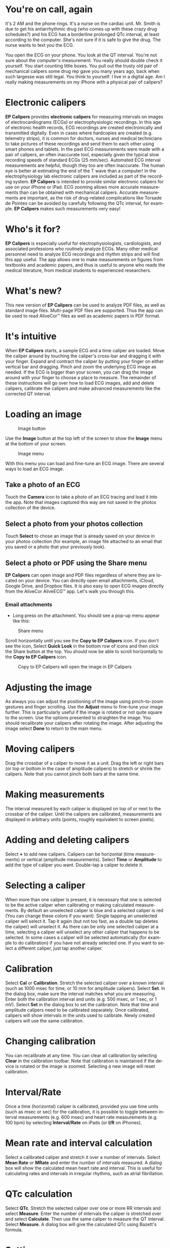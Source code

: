 #+TITLE:     
#+AUTHOR:    David Mann
#+EMAIL:     mannd@epstudiossoftware.com
#+DATE:      [2015-04-02 Thu]
#+DESCRIPTION: EP Calipers Help
#+KEYWORDS:
#+LANGUAGE:  en
#+OPTIONS:   H:3 num:nil toc:nil \n:nil @:t ::t |:t ^:t -:t f:t *:t <:t
#+OPTIONS:   TeX:t LaTeX:t skip:nil d:nil todo:t pri:nil tags:not-in-toc
#+INFOJS_OPT: view:nil toc:nil ltoc:t mouse:underline buttons:0 path:http://orgmode.org/org-info.js
#+EXPORT_SELECT_TAGS: export
#+EXPORT_EXCLUDE_TAGS: noexport
#+LINK_UP:   
#+LINK_HOME: 
#+XSLT:
* You're on call, again
It's 2 AM and the phone rings.  It's a nurse on the cardiac unit.  Mr. Smith is due to get his antiarrhythmic drug (who comes up with these crazy drug schedules?) and his ECG has a borderline prolonged QTc interval, at least according to the computer.  She's not sure if it is safe to give the drug.  The nurse wants to text you the ECG.

You open the ECG on your phone.  You look at the QT interval.  You're not sure about the computer's measurement.  You really should double check it yourself.  You start counting little boxes.  You pull out the trusty old pair of mechanical calipers some drug rep gave you many years ago, back when such largesse was still legal.  You think to yourself: I live in a digital age.  Am I really making measurements on my iPhone with a physical pair of calipers?
* Electronic calipers
*EP Calipers* provides *electronic calipers* for measuring intervals on images of electrocardiograms (ECGs) or electrophysiologic recordings.  In this age of electronic health records, ECG recordings are created electronically and transmitted digitally.  Even in cases where hardcopies are created (e.g. telemetry strips), it is common for doctors, nurses and medical technicians to take pictures of these recordings and send them to each other using smart phones and tablets.  In the past ECG measurements were made with a pair of calipers, an often inaccurate tool, especially given the typical slow recording speeds of standard ECGs (25 mm/sec).  Automated ECG interval measurements are helpful, though they too are often inaccurate.  The human eye is better at estimating the end of the T wave than a computer!  In the electrophysiology lab electronic calipers are included as part of the recording system.  *EP Calipers* is intended to provide similar electronic calipers for use on your iPhone or iPad.  ECG zooming allows more accurate measurements than can be obtained with mechanical calipers.   Accurate measurements are important, as the risk of drug-related complications like Torsade de Pointes can be avoided by carefully following the QTc interval, for example.  *EP Calipers* makes such measurements very easy!
* Who's it for?
*EP Calipers* is especially useful for electrophysiologists, cardiologists, and associated professions who routinely analyze ECGs.  Many other medical personnel need to analyze ECG recordings and rhythm strips and will find this app useful.  The app allows one to make measurements on figures from textbooks and academic papers, and thus is useful to anyone who reads the medical literature, from medical students to experienced researchers.
* What's new?
This new version of *EP Calipers* can be used to analyze PDF files, as well as standard image files.  Multi-page PDF files are supported.  Thus the app can be used to read AliveCor™ files as well as academic papers in PDF format.
* It's intuitive
When *EP Calipers* starts, a sample ECG and a time caliper are loaded.
Move the caliper around by touching the caliper's cross-bar and
dragging it with your finger.  Expand and contract the caliper by
putting your finger on either vertical bar and dragging.  Pinch and
zoom the underlying ECG image as needed.  If the ECG is bigger than
your screen, you can drag the image around with your finger to choose
a place to measure.  The remainder of these instructions will go over
how to load ECG images, add and delete calipers, calibrate the
calipers and make advanced measurements like the corrected QT
interval.
* Loading an image
#+CAPTION: Image button
[[./img/image_button.png]]

Use the *Image* button at the top left of the screen to show the *Image* menu at the bottom of your screen. 
#+CAPTION: Image menu
[[./img/image_menu.png]]

With this menu you can load and fine-tune an ECG image.  There are several ways to load an ECG image.
** Take a photo of an ECG
[[./img/camera_icon.png]]Touch the *Camera* icon to take a photo of an
ECG tracing and load it into the app.  Note that images captured this
way are not saved in the photos collection of the device.
** Select a photo from your photos collection
Touch *Select* to chose an image that is already saved on your device in your photos collection (for example, an image file attached to an email that you saved or a photo that your previously took).
** Select a photo or PDF using the Share menu
*EP Calipers* can open image and PDF files regardless of where they are located on your device.  You can directly open email attachments, iCloud, Google Drive, and Dropbox files.  It is also easy to open ECG images directly from the AliveCor AliveECG™ app.  Let's walk you through this.
*** Email attachments
- Long press on the attachment.  You should see a pop-up menu appear like this:
#+CAPTION: Share menu
[[./img/share_menu1.png]]

Scroll horizontally until you see the *Copy to EP Calipers* icon.  If you don't see the icon, Select *Quick Look* in the bottom row of icons and then click the Share button [[./img/share_icon.png]] at the top.  You should now be able to scroll horizontally to the *Copy to EP Calipers* icon.
#+CAPTION: Copy to EP Calipers will open the image in EP Calipers
[[./img/copy_to_ep_calipers.png]]

* Adjusting the image
As always you can adjust the positioning of the image using pinch-to-zoom gestures and finger scrolling.  Use the *Adjust* menu to fine-tune your image further.  This is particularly useful if the image is rotated or not quite square to the screen.  Use the options presented to straighten the image.  You should recalibrate your calipers after rotating the image.  After adjusting the image select *Done* to return to the main menu.
* Moving calipers
Drag the crossbar of a caliper to move it as a unit.  Drag the left or right bars (or top or bottom in the case of amplitude calipers) to stretch or shrink the calipers.  Note that you cannot pinch both bars at the same time.
* Making measurements
The interval measured by each caliper is displayed on top of or next to the crossbar of the caliper.  Until the calipers are calibrated, measurements are displayed in arbitrary units (points, roughly equivalent to screen pixels).
* Adding and deleting calipers
Select *+* to add new calipers.  Calipers can be horizontal (time measurements) or vertical (amplitude measurements).  Select *Time* or *Amplitude* to add the type of caliper you want.  Double-tap a caliper to delete it.
* Selecting a caliper
When more than one caliper is present, it is necessary that one is selected to be the active caliper when calibrating or making calculated measurements.  By default an unselected caliper is blue and a selected caliper is red (You can change these colors if you want).  Single tapping an unselected caliper will select it.  Tap it again (but not too fast, as a double tap deletes the caliper) will unselect it.  As there can be only one selected caliper at a time, selecting a caliper will unselect any other caliper that happens to be selected.  In some cases a caliper will be selected automatically (for example to do calibration) if you have not already selected one.  If you want to select a different caliper, just tap another caliper.
* Calibration
Select *Cal* or *Calibration*.  Stretch the selected caliper over a known interval (such as 1000 msec for time, or 10 mm for amplitude calipers).  Select *Set*.  In the dialog box, make sure the interval matches what you are measuring.  Enter both the calibration interval and units (e.g. 500 msec, or 1 sec, or 1 mV).  Select *Set* in the dialog box to set the calibration.  Note that time and amplitude calipers need to be calibrated separately.  Once calibrated, calipers will show intervals in the units used to calibrate.  Newly created calipers will use the same calibration.
* Changing calibration
You can recalibrate at any time.  You can clear all calibration by selecting *Clear* in the calibration toolbar.  Note that calibration is maintained if the device is rotated or the image is zoomed.  Selecting a new image will reset calibration.
* Interval/Rate
Once a time (horizontal) caliper is calibrated, provided you use time units (such as msec or sec) for the calibration, it is possible to toggle between interval measurements (e.g. 600 msec) and heart rate measurements (e.g. 100 bpm) by selecting *Interval/Rate* on iPads (or *I/R* on iPhones).
* Mean rate and interval calculation
Select a calibrated caliper and stretch it over a number of intervals.  Select *Mean Rate* or *MRate* and enter the number of intervals measured.  A dialog box will show the calculated mean heart rate and interval.  This is useful for calculating rates and intervals in irregular rhythms, such as atrial fibrillation.
* QTc calculation
Select *QTc*.  Stretch the selected caliper over one or more RR intervals and select *Measure*.  Enter the number of intervals the caliper is stretched over and select *Calculate*.  Then use the same caliper to measure the QT interval.  Select *Measure*.  A dialog box will give the calculated QTc using Bazett's formula.
* Settings
Preferences such as caliper colors and default calibration intervals can be selected in the Settings app of your device under *EP Calipers*.  Note that by the nature of iOS it is necessary to close the *EP Calipers* app before new settings take effect.  Close the app by double pressing the Home button and then swipe the app away in the app switching screen.  Restart the app and the new settings will take effect.
* Issues
Because of the limited nature of iOS multitasking, switching between this app and other apps may result in the image being reset to the default ECG image.  This may require reloading the image.  Note also that images taken via the *Camera* icon in the app are not saved to your photos.  Using the camera in the app is recommended for quick ECG analysis when you don't need to retain an image of the ECG long-term.
* Acknowledgments
- Thanks to Dr. Michael Katz for the concept.
- The source code for *EP Calipers* is available on [[https://github.com/mannd/epcalipers][GitHub]].
- *EP Calipers* is open source software and is licensed under the
  [[https://www.apache.org/licenses/LICENSE-2.0.html][Apache License
  Version 2.0]].  No guarantees are made as to the accuracy of the
  app, so use at your own risk.
- For questions, error reporting or suggestions contact
  mannd@epstudiossoftware.com
- Website: www.epstudiossoftware.com

